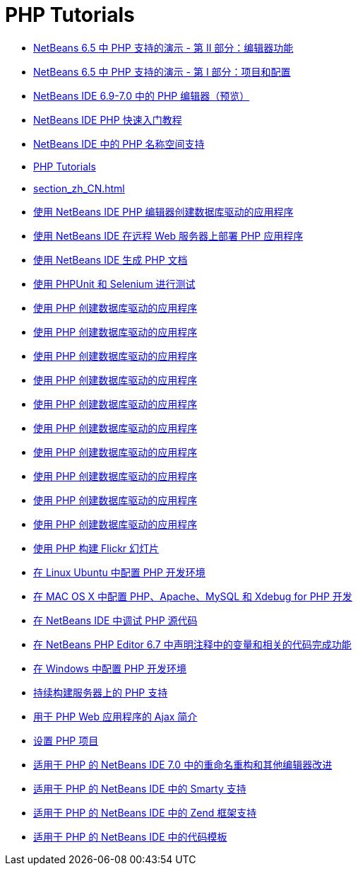 // 
//     Licensed to the Apache Software Foundation (ASF) under one
//     or more contributor license agreements.  See the NOTICE file
//     distributed with this work for additional information
//     regarding copyright ownership.  The ASF licenses this file
//     to you under the Apache License, Version 2.0 (the
//     "License"); you may not use this file except in compliance
//     with the License.  You may obtain a copy of the License at
// 
//       http://www.apache.org/licenses/LICENSE-2.0
// 
//     Unless required by applicable law or agreed to in writing,
//     software distributed under the License is distributed on an
//     "AS IS" BASIS, WITHOUT WARRANTIES OR CONDITIONS OF ANY
//     KIND, either express or implied.  See the License for the
//     specific language governing permissions and limitations
//     under the License.
//

= PHP Tutorials
:jbake-type: tutorial
:jbake-tags: tutorials
:markup-in-source: verbatim,quotes,macros
:jbake-status: published
:icons: font
:toc: left
:toc-title:
:description: PHP Tutorials

- link:editor-screencast_zh_CN.html[NetBeans 6.5 中 PHP 支持的演示 - 第 II 部分：编辑器功能]
- link:project-config-screencast_zh_CN.html[NetBeans 6.5 中 PHP 支持的演示 - 第 I 部分：项目和配置]
- link:php-editor-screencast_zh_CN.html[NetBeans IDE 6.9-7.0 中的 PHP 编辑器（预览）]
- link:quickstart_zh_CN.html[NetBeans IDE PHP 快速入门教程]
- link:namespace-code-completion-screencast_zh_CN.html[NetBeans IDE 中的 PHP 名称空间支持]
- link:index_zh_CN.html[PHP Tutorials]
- link:section_zh_CN.html[]
- link:wish-list-tutorial-main-page_zh_CN.html[使用 NetBeans IDE PHP 编辑器创建数据库驱动的应用程序]
- link:remote-hosting-and-ftp-account_zh_CN.html[使用 NetBeans IDE 在远程 Web 服务器上部署 PHP 应用程序]
- link:screencast-phpdoc_zh_CN.html[使用 NetBeans IDE 生成 PHP 文档]
- link:phpunit_zh_CN.html[使用 PHPUnit 和 Selenium 进行测试]
- link:wish-list-lesson1_zh_CN.html[使用 PHP 创建数据库驱动的应用程序]
- link:wish-list-lesson2_zh_CN.html[使用 PHP 创建数据库驱动的应用程序]
- link:wish-list-lesson3_zh_CN.html[使用 PHP 创建数据库驱动的应用程序]
- link:wish-list-lesson4_zh_CN.html[使用 PHP 创建数据库驱动的应用程序]
- link:wish-list-lesson5_zh_CN.html[使用 PHP 创建数据库驱动的应用程序]
- link:wish-list-lesson6_zh_CN.html[使用 PHP 创建数据库驱动的应用程序]
- link:wish-list-lesson7_zh_CN.html[使用 PHP 创建数据库驱动的应用程序]
- link:wish-list-lesson8_zh_CN.html[使用 PHP 创建数据库驱动的应用程序]
- link:wish-list-lesson9_zh_CN.html[使用 PHP 创建数据库驱动的应用程序]
- link:wish-list-oracle-lesson1_zh_CN.html[使用 PHP 创建数据库驱动的应用程序]
- link:flickr-screencast_zh_CN.html[使用 PHP 构建 Flickr 幻灯片]
- link:configure-php-environment-ubuntu_zh_CN.html[在 Linux Ubuntu 中配置 PHP 开发环境]
- link:configure-php-environment-mac-os_zh_CN.html[在 MAC OS X 中配置 PHP、Apache、MySQL 和 Xdebug for PHP 开发]
- link:debugging_zh_CN.html[在 NetBeans IDE 中调试 PHP 源代码]
- link:php-variables-screencast_zh_CN.html[在 NetBeans PHP Editor 6.7 中声明注释中的变量和相关的代码完成功能]
- link:configure-php-environment-windows_zh_CN.html[在 Windows 中配置 PHP 开发环境]
- link:screencast-continuous-builds_zh_CN.html[持续构建服务器上的 PHP 支持]
- link:ajax-quickstart_zh_CN.html[用于 PHP Web 应用程序的 Ajax 简介]
- link:project-setup_zh_CN.html[设置 PHP 项目]
- link:screencast-rename-refactoring_zh_CN.html[适用于 PHP 的 NetBeans IDE 7.0 中的重命名重构和其他编辑器改进]
- link:screencast-smarty_zh_CN.html[适用于 PHP 的 NetBeans IDE 中的 Smarty 支持]
- link:zend-framework-screencast_zh_CN.html[适用于 PHP 的 NetBeans IDE 中的 Zend 框架支持]
- link:code-templates_zh_CN.html[适用于 PHP 的 NetBeans IDE 中的代码模板]



